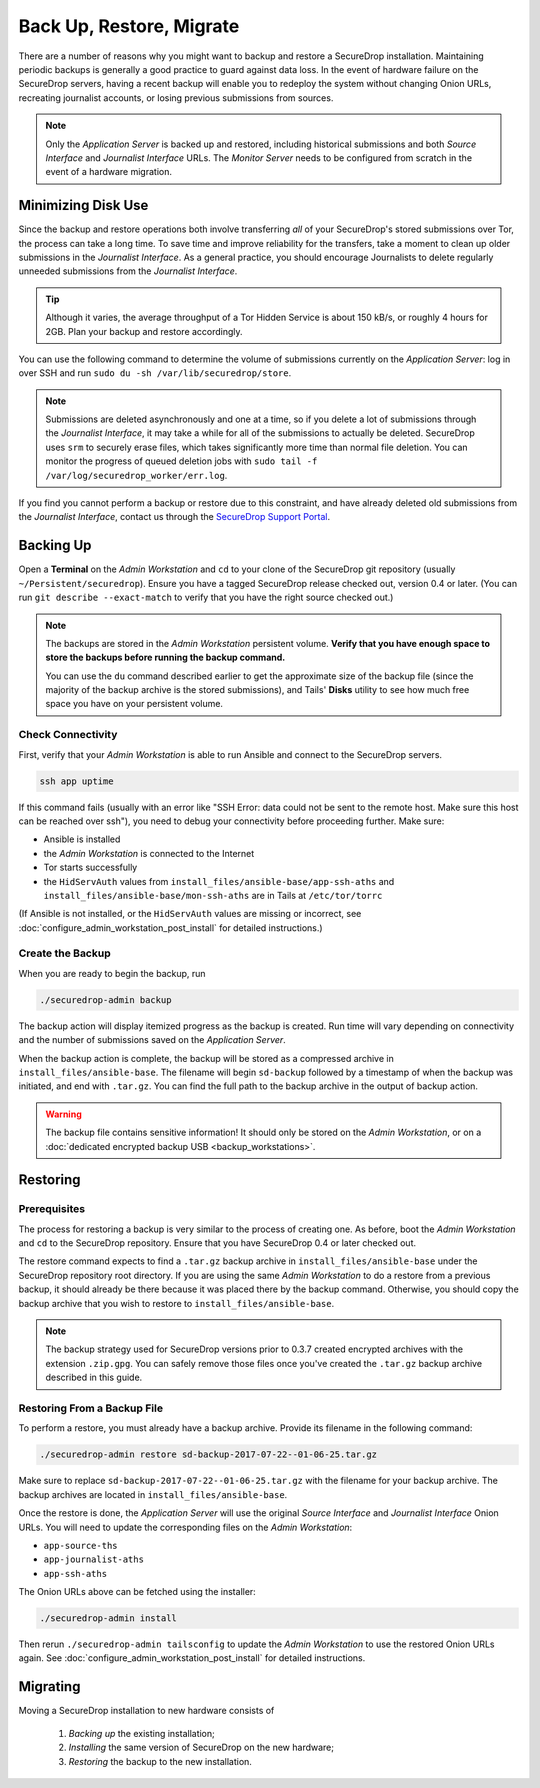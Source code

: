 Back Up, Restore, Migrate
=========================

There are a number of reasons why you might want to backup and restore a
SecureDrop installation. Maintaining periodic backups is generally a good
practice to guard against data loss. In the event of hardware failure on
the SecureDrop servers, having a recent backup will enable you to redeploy
the system without changing Onion URLs, recreating journalist accounts,
or losing previous submissions from sources.

.. note:: Only the *Application Server* is backed up and restored, including
          historical submissions and both *Source Interface* and *Journalist
          Interface* URLs. The *Monitor Server* needs to be configured from
          scratch in the event of a hardware migration.

Minimizing Disk Use
-------------------

Since the backup and restore operations both involve transferring *all* of
your SecureDrop's stored submissions over Tor, the process can take a long time.
To save time and improve reliability for the transfers, take a moment to clean up
older submissions in the *Journalist Interface*. As a general practice, you should
encourage Journalists to delete regularly unneeded submissions from the *Journalist
Interface*.

.. tip:: Although it varies, the average throughput of a Tor Hidden Service is
         about 150 kB/s, or roughly 4 hours for 2GB. Plan your backup and
         restore accordingly.

You can use the following command to determine the volume of submissions
currently on the *Application Server*: log in over SSH and run
``sudo du -sh /var/lib/securedrop/store``.

.. note:: Submissions are deleted asynchronously and one at a time, so if you
          delete a lot of submissions through the *Journalist Interface*, it may
          take a while for all of the submissions to actually be
          deleted. SecureDrop uses ``srm`` to securely erase files, which takes
          significantly more time than normal file deletion. You can monitor the
          progress of queued deletion jobs with ``sudo tail -f
          /var/log/securedrop_worker/err.log``.

If you find you cannot perform a backup or restore due to this constraint,
and have already deleted old submissions from the *Journalist Interface*,
contact us through the `SecureDrop Support Portal`_.

.. _SecureDrop Support Portal: https://securedrop-support.readthedocs.io/en/latest/

Backing Up
----------

Open a **Terminal** on the *Admin Workstation* and ``cd`` to your clone
of the SecureDrop git repository (usually ``~/Persistent/securedrop``).
Ensure you have a tagged SecureDrop release checked out, version 0.4 or
later. (You can run ``git describe --exact-match`` to verify that you have the
right source checked out.)

.. note:: The backups are stored in the *Admin Workstation* persistent volume.
          **Verify that you have enough space to store the backups
          before running the backup command.**

          You can use the ``du`` command described earlier to get the
          approximate size of the backup file (since the majority of the backup
          archive is the stored submissions), and Tails' **Disks** utility to
          see how much free space you have on your persistent volume.

Check Connectivity
''''''''''''''''''

First, verify that your *Admin Workstation* is able to run Ansible and connect to
the SecureDrop servers.

.. code:: sh

   ssh app uptime

If this command fails (usually with an error like "SSH Error: data could not be
sent to the remote host. Make sure this host can be reached over ssh"), you need
to debug your connectivity before proceeding further. Make sure:

* Ansible is installed
* the *Admin Workstation* is connected to the Internet
* Tor starts successfully
* the ``HidServAuth`` values from ``install_files/ansible-base/app-ssh-aths``
  and ``install_files/ansible-base/mon-ssh-aths`` are in Tails at
  ``/etc/tor/torrc``

(If Ansible is not installed, or the ``HidServAuth`` values are missing
or incorrect, see :doc:`configure_admin_workstation_post_install` for detailed
instructions.)

Create the Backup
'''''''''''''''''

When you are ready to begin the backup, run

.. code:: sh

   ./securedrop-admin backup

The backup action will display itemized progress as the backup is created.
Run time will vary depending on connectivity and the number of submissions
saved on the *Application Server*.

When the backup action is complete, the backup will be stored as a compressed
archive in ``install_files/ansible-base``. The filename will begin ``sd-backup``
followed by a timestamp of when the backup was initiated, and end with
``.tar.gz``. You can find the full path to the backup archive in the output
of backup action.

.. warning:: The backup file contains sensitive information! It should only
             be stored on the *Admin Workstation*, or on a
             :doc:`dedicated encrypted backup USB <backup_workstations>`.

Restoring
---------

Prerequisites
'''''''''''''

The process for restoring a backup is very similar to the process of creating
one. As before, boot the *Admin Workstation* and ``cd`` to the
SecureDrop repository. Ensure that you have SecureDrop 0.4 or later
checked out.

The restore command expects to find a ``.tar.gz`` backup archive in
``install_files/ansible-base`` under the SecureDrop repository root directory.
If you are using the same *Admin Workstation* to do a restore from a previous
backup, it should already be there because it was placed there by the backup
command. Otherwise, you should copy the backup archive that you wish to restore to
``install_files/ansible-base``.

.. note:: The backup strategy used for SecureDrop versions prior to 0.3.7
          created encrypted archives with the extension ``.zip.gpg``.
          You can safely remove those files once you've created the ``.tar.gz``
          backup archive described in this guide.

Restoring From a Backup File
''''''''''''''''''''''''''''

To perform a restore, you must already have a backup archive. Provide its
filename in the following command:

.. code:: sh

   ./securedrop-admin restore sd-backup-2017-07-22--01-06-25.tar.gz

Make sure to replace ``sd-backup-2017-07-22--01-06-25.tar.gz`` with the filename
for your backup archive. The backup archives are located in
``install_files/ansible-base``.

Once the restore is done, the *Application Server* will use the original
*Source Interface* and *Journalist Interface* Onion URLs. You will need
to update the corresponding files on the *Admin Workstation*:

* ``app-source-ths``
* ``app-journalist-aths``
* ``app-ssh-aths``

The Onion URLs above can be fetched using the installer:

.. code:: sh

   ./securedrop-admin install

Then rerun ``./securedrop-admin tailsconfig`` to update the *Admin Workstation*
to use the restored Onion URLs again. See :doc:`configure_admin_workstation_post_install`
for detailed instructions.

Migrating
---------

Moving a SecureDrop installation to new hardware consists of

  1. *Backing up* the existing installation;
  2. *Installing* the same version of SecureDrop on the new hardware;
  3. *Restoring* the backup to the new installation.
